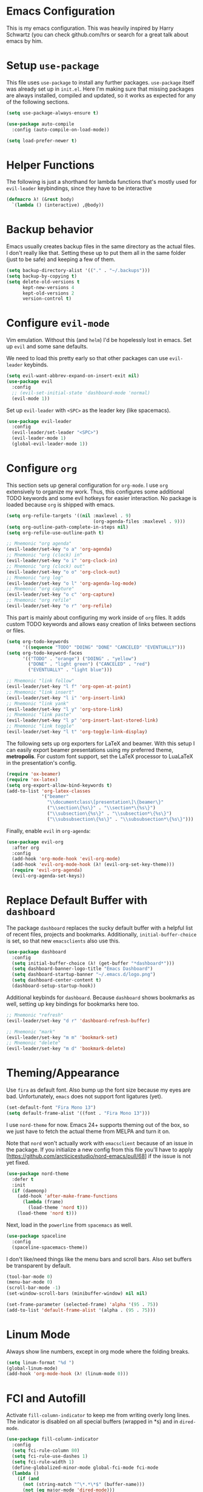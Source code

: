 * Emacs Configuration

This is my emacs configuration. This was heavily inspired by Harry Schwartz
(you can check github.com/hrs or search for a great talk about emacs by him.

* Setup =use-package=

This file uses =use-package= to install any further packages. =use-package=
itself was already set up in =init.el=. Here I'm making sure that missing
packages are always installed, compiled and updated, so it works as expected
for any of the following sections.

#+BEGIN_SRC emacs-lisp
(setq use-package-always-ensure t)

(use-package auto-compile
  :config (auto-compile-on-load-mode))

(setq load-prefer-newer t)
#+END_SRC

* Helper Functions

The following is just a shorthand for lambda functions that's
mostly used for =evil-leader= keybindings, since they have to
be interactive

#+BEGIN_SRC emacs-lisp
(defmacro λ! (&rest body)
  `(lambda () (interactive) ,@body))
#+END_SRC

* Backup behavior

Emacs usually creates backup files in the same directory as the actual files.
I don't really like that. Setting these up to put them all in the same folder
(just to be safe) and keeping a few of them.

#+BEGIN_SRC emacs-lisp
(setq backup-directory-alist '(("." . "~/.backups")))
(setq backup-by-copying t)
(setq delete-old-versions t
      kept-new-versions 4
      kept-old-versions 2
      version-control t)
#+END_SRC

* Configure =evil-mode=

Vim emulation. Without this (and =helm=) I'd be hopelessly lost in emacs. Set
up =evil= and some sane defaults.

We need to load this pretty early so that other packages can use =evil-leader=
keybinds.

#+BEGIN_SRC emacs-lisp
(setq evil-want-abbrev-expand-on-insert-exit nil)
(use-package evil
  :config
  ;; (evil-set-initial-state 'dashboard-mode 'normal)
  (evil-mode 1))
#+END_SRC

Set up =evil-leader= with =<SPC>= as the leader key (like spacemacs).

#+BEGIN_SRC emacs-lisp
(use-package evil-leader
  :config
  (evil-leader/set-leader "<SPC>")
  (evil-leader-mode 1)
  (global-evil-leader-mode 1))
#+END_SRC

* Configure =org=
  
This section sets up general configuration for =org-mode=. I use =org=
extensively to organize my work. Thus, this configures some additional
TODO keywords and some evil hotkeys for easier interaction. No package
is loaded because =org= is shipped with emacs.

#+BEGIN_SRC emacs-lisp
(setq org-refile-targets '((nil :maxlevel . 9)
                                (org-agenda-files :maxlevel . 9)))
(setq org-outline-path-complete-in-steps nil)
(setq org-refile-use-outline-path t)

;; Mnemonic "org agenda"
(evil-leader/set-key "o a" 'org-agenda)
;; Mnemonic "org (clock) in"
(evil-leader/set-key "o i" 'org-clock-in)
;; Mnemonic "org (clock) out"
(evil-leader/set-key "o o" 'org-clock-out)
;; Mnemonic "org log"
(evil-leader/set-key "o l" 'org-agenda-log-mode)
;; Mnemonic "org capture"
(evil-leader/set-key "o c" 'org-capture)
;; Mnemonic "org refile"
(evil-leader/set-key "o r" 'org-refile)
#+END_SRC

This part is mainly about configuring my work inside of =org=
files. It adds custom TODO keywords and allows easy creation of links
between sections or files.

#+BEGIN_SRC emacs-lisp
(setq org-todo-keywords
      '((sequence "TODO" "DOING" "DONE" "CANCELED" "EVENTUALLY")))
(setq org-todo-keyword-faces
      '(("TODO" . "orange") ("DOING" . "yellow")
        ("DONE" . "light green") ("CANCELED" . "red")
        ("EVENTUALLY" . "light blue")))

;; Mnemonic "link follow"
(evil-leader/set-key "l f" 'org-open-at-point)
;; Mnemonic "link insert"
(evil-leader/set-key "l i" 'org-insert-link)
;; Mnemonic "link yank"
(evil-leader/set-key "l y" 'org-store-link)
;; Mnemonic "link paste"
(evil-leader/set-key "l p" 'org-insert-last-stored-link)
;; Mnemonic "link toggle"
(evil-leader/set-key "l t" 'org-toggle-link-display)
#+END_SRC

The following sets up org exporters for LaTeX and beamer. With this
setup I can easily export beamer presentations using my preferred
theme, *metropolis*. For custom font support, set the LaTeX processor
to LuaLaTeX in the presentation's config.

#+BEGIN_SRC emacs-lisp
(require 'ox-beamer)
(require 'ox-latex)
(setq org-export-allow-bind-keywords t)
(add-to-list 'org-latex-classes
             '("beamer"
               "\\documentclass\[presentation\]\{beamer\}"
               ("\\section\{%s\}" . "\\section*\{%s\}")
               ("\\subsection\{%s\}" . "\\subsection*\{%s\}")
               ("\\subsubsection\{%s\}" . "\\subsubsection*\{%s\}")))
#+END_SRC

Finally, enable =evil= in =org-agenda=:

#+BEGIN_SRC emacs-lisp
(use-package evil-org
  :after org
  :config
  (add-hook 'org-mode-hook 'evil-org-mode)
  (add-hook 'evil-org-mode-hook (λ! (evil-org-set-key-theme)))
  (require 'evil-org-agenda)
  (evil-org-agenda-set-keys))
#+END_SRC

* Replace Default Buffer with =dashboard=

The package =dashboard= replaces the sucky default buffer with a helpful
list of recent files, projects and bookmarks. Additionally,
=initial-buffer-choice= is set, so that new =emacsclients= also use this.

#+BEGIN_SRC emacs-lisp
(use-package dashboard
  :config
  (setq initial-buffer-choice (λ! (get-buffer "*dashboard*")))
  (setq dashboard-banner-logo-title "Emacs Dashboard")
  (setq dashboard-startup-banner "~/.emacs.d/logo.png")
  (setq dashboard-center-content t)
  (dashboard-setup-startup-hook))
#+END_SRC

Additional keybinds for =dashboard=. Because =dashboard= shows
bookmarks as well, setting up key bindings for bookmarks here too.

#+BEGIN_SRC emacs-lisp
;; Mnemonic "refresh"
(evil-leader/set-key "d r" 'dashboard-refresh-buffer)

;; Mnemonic "mark"
(evil-leader/set-key "m m" 'bookmark-set)
;; Mnemonic "delete"
(evil-leader/set-key "m d" 'bookmark-delete)
#+END_SRC

* Theming/Appearance
  
Use =fira= as default font. Also bump up the font size because my eyes are
bad. Unfortunately, =emacs= does not support font ligatures (yet).

#+BEGIN_SRC emacs-lisp
(set-default-font "Fira Mono 13")
(setq default-frame-alist '((font . "Fira Mono 13")))
#+END_SRC

I use =nord-theme= for now. Emacs 24+ supports theming out of
the box, so we just have to fetch the actual theme from MELPA and
turn it on.

Note that =nord= won't actually work with =emacsclient= because of
an issue in the package. If you initialize a new config from this
file you'll have to apply [https://github.com/arcticicestudio/nord-emacs/pull/68]
if the issue is not yet fixed.

#+BEGIN_SRC emacs-lisp
(use-package nord-theme
  :defer t
  :init
  (if (daemonp)
    (add-hook 'after-make-frame-functions
      (lambda (frame)
        (load-theme 'nord t)))
    (load-theme 'nord t)))
#+END_SRC

Next, load in the =powerline= from =spacemacs= as well.

#+BEGIN_SRC emacs-lisp
(use-package spaceline
  :config
  (spaceline-spacemacs-theme))
#+END_SRC

I don't like/need things like the menu bars and scroll bars. Also set 
buffers be transparent by default.

#+BEGIN_SRC emacs-lisp
(tool-bar-mode 0)
(menu-bar-mode 0)
(scroll-bar-mode -1)
(set-window-scroll-bars (minibuffer-window) nil nil)

(set-frame-parameter (selected-frame) 'alpha '(95 . 75))
(add-to-list 'default-frame-alist '(alpha . (95 . 75)))
#+END_SRC

* Linum Mode

Always show line numbers, except in org mode where the folding breaks.

#+BEGIN_SRC emacs-lisp
(setq linum-format "%d ")
(global-linum-mode)
(add-hook 'org-mode-hook (λ! (linum-mode 0)))
#+END_SRC

* FCI and Autofill
  
Activate =fill-column-indicator= to keep me from writing
overly long lines. The indicator is disabled on all special buffers
(wrapped in *s) and in =dired-mode=.

#+BEGIN_SRC emacs-lisp
(use-package fill-column-indicator
  :config
  (setq fci-rule-column 80)
  (setq fci-rule-use-dashes 1)
  (setq fci-rule-width 1)
  (define-globalized-minor-mode global-fci-mode fci-mode
  (lambda ()
    (if (and
      (not (string-match "^\*.*\*$" (buffer-name)))
      (not (eq major-mode 'dired-mode)))
    (fci-mode 1))))
  (global-fci-mode 1))
#+END_SRC

* Toggles
  
The following keybinds toggle certain things that frequently need
to be changed (mostly modes).

#+BEGIN_SRC emacs-lisp
;; Mnemonic "fill"
(evil-leader/set-key "t f" 'auto-fill-mode)
;; Mnemonic "indicator"
(evil-leader/set-key "t i" 'fci-mode)
;; Mnemonic "linum"
(evil-leader/set-key "t l" 'linum-mode)
#+END_SRC

* Quick File Access

Some files need to be edited a lot (mostly configs and
org-journals). Provide some handy keybinds for them here. Update
<2019-12-20 Fri>: this does not really work across machines. Removing
file links for now.

#+BEGIN_SRC emacs-lisp
; Mnemonic: "config"
(evil-leader/set-key "f c" (defalias (make-symbol "edit-config")
                              (λ! (find-file "~/.emacs.d/config.org"))))
#+END_SRC

* Window Management

First of all, use spacemacs's =winum= to get numbered windows for easy switching,
then bind =<Leader> {n}= to =winum-select-window-{n}=.

#+BEGIN_SRC emacs-lisp
(use-package winum
  :config
  (evil-leader/set-key "1" 'winum-select-window-1)
  (evil-leader/set-key "2" 'winum-select-window-2)
  (evil-leader/set-key "3" 'winum-select-window-3)
  (evil-leader/set-key "4" 'winum-select-window-4)
  (evil-leader/set-key "5" 'winum-select-window-5)
  (evil-leader/set-key "6" 'winum-select-window-6)
  (evil-leader/set-key "7" 'winum-select-window-7)
  (evil-leader/set-key "8" 'winum-select-window-8)
  (evil-leader/set-key "9" 'winum-select-window-9)
  (setq winum-auto-setup-mode-line nil)
  (winum-mode 1))
#+END_SRC

Additionally, allow splitting windows using =w /= and =w -= . These windows
will be automatically numbered by =winum= anyway.

#+BEGIN_SRC emacs-lisp
(evil-leader/set-key "w /" 'split-window-right)
(evil-leader/set-key "w -" 'split-window-below)
#+END_SRC

Delete current window with =w d=.

#+BEGIN_SRC emacs-lisp
(evil-leader/set-key "w d" 'evil-window-delete)
#+END_SRC

Allow switching buffers with =b p= and =b n=. Delete buffers with =b d=.

#+BEGIN_SRC emacs-lisp
(evil-leader/set-key "b p" 'evil-prev-buffer)
(evil-leader/set-key "b n" 'evil-next-buffer)
(evil-leader/set-key "b d" 'evil-delete-buffer)
#+END_SRC

* Lisp Trickery

Here is some setup to make lisp hacking a bit easier. The following
snippet allows evaluating the currently selected expression or the
whole buffer.

#+BEGIN_SRC emacs-lisp
(evil-leader/set-key "e l" 'eval-last-sexp)
(evil-leader/set-key "e b" 'eval-buffer)
(evil-leader/set-key "e e" 'eval-expression)
#+END_SRC

* Configure =helm=

Load in =helm=, a great framework for incremental completion,
then, as always, set up keybinds with =evil=.

#+BEGIN_SRC emacs-lisp
(use-package helm
  :config
  (evil-leader/set-key "<SPC>" 'helm-M-x)
  (evil-leader/set-key "f f" 'helm-find-files)
  (evil-leader/set-key "f r" 'helm-recentf)
  (evil-leader/set-key "b b" 'helm-mini)
  (setq helm-ff-skip-boring-files t)
  (customize-set-variable 'helm-boring-file-regexp-list (cons "^\\..+" helm-boring-file-regexp-list))
  (helm-mode 1))
#+END_SRC

Also get =helm-descbinds=, which allows to search for keybinds
using =C-h=.

#+BEGIN_SRC emacs-lisp
(use-package helm-descbinds
  :config
  (helm-descbinds-mode))
#+END_SRC

* Configure =which-key=

=which-key= uses the minibuffer to interactively drill down into
keybinds. Neato!

#+BEGIN_SRC emacs-lisp
(use-package which-key
  :config
  (which-key-mode))
#+END_SRC
* Configure =projectile=

#+BEGIN_SRC emacs-lisp
(use-package projectile
  :config
  (setq projectile-completion-system 'helm))


 
(use-package helm-projectile
  :config
  (evil-leader/set-key "p f" 'helm-projectile-find-file)
  (evil-leader/set-key "p e" 'projectile-mode)
  (helm-projectile-on)
  (projectile-mode +1))

(use-package ag)
(use-package helm-ag
  :config
  (evil-leader/set-key "p g" 'projectile-ag))

#+END_SRC

* Configure =org-pomodoro=

Org-pomodoro allows starting pomodoros on org tasks , automatically
tracking spent time and playing audio notifications when pomodoros and
breaks start/end.

The default modeline sucks, so I'm using the package's hooks to write
to a file that I display on my =i3bar=.

This doesn't exactly work :/

#+BEGIN_SRC emacs-lisp

(setq jwinkler-org-pomodoro-minutes 0)
(setq jwinkler-org-pomodoro-file "~/tmp/.org-pomodoro")

(defun pomodoro-start ()
  "Called when starting a pomodoro. Writes the time to a
   temporary file to read with i3bar"
  (setq jwinkler-org-pomodoro-minutes 25)
  (with-temp-file jwinkler-org-pomodoro-file
    (insert "25 min"))
)

(defun pomodoro-tick ()
  "Called whenever a pomodoro ticks (every second). Updates
   the remaining minutes in the temporary file"
  (setq jwinkler-org-pomodoro-minutes (- (/ org-pomodoro-remaining-seconds 60) 1))
  (with-temp-file jwinkler-org-pomodoro-file
    (insert "tick"))
)

(defun pomodoro-done()
  "Called whenever a pomodoro is finished (or killed). Updates
   the temporary file to say inactive."
  (with-temp-file jwinkler-org-pomodoro-file
    (insert "done."))
)   

(use-package org-pomodoro
;;  :config
;;  (add-hook 'org-pomodoro-started-hook 'pomodoro-start)
;;  (add-hook 'org-pomodoro-tick-hook 'pomodoro-tick)
;;  (add-hook 'org-pomodoro-finished-hook 'pomodoro-done)
)
#+END_SRC

* Configure =vhdl-mode=

#+BEGIN_SRC emacs-lisp
(setq vhdl-company-name "Jakob Winkler")
(setq vhdl-clock-name "clk_i")
(setq vhdl-reset-name "reset_in")
(setq vhdl-testbench-declarations "  -- clock
  signal clk : std_ulogic := '1';
")
(setq vhdl-testbench-entity-file-name (quote (".*" . "\\&-ea")))
(setq vhdl-testbench-entity-name (quote (".*" . "tb_\\&")))
(setq vhdl-testbench-include-configuration nil)
(setq vhdl-testbench-include-library nil)
(setq vhdl-testbench-statements
   "  -- clock generation
  clk <= not clk after 10 ns;

  stimul: process
  begin
    wait until rising_edge(clk);
  end process stimul;
")
(setq vhdl-file-header
"-------------------------------------------------------------------------------
-- Title      : <title string>
-- Project    : <project>
-------------------------------------------------------------------------------
-- File       : <filename>
-- Standard   : <standard>
-- <copyright>-------------------------------------------------------------------------------

library ieee;
use ieee.std_logic_1164.all;
use ieee.numeric_std.all;

")

* Get some more packages

This is the place to add more packages that don't require a lot of
configuration.

#+BEGIN_SRC emacs-lisp
(use-package markdown-mode
  :mode (("README\\.md\\'" . gfm-mode)
         ("\\.md\\'" . markdown-mode)
         ("\\.markdown\\'" . markdown-mode))
  :init (setq markdown-command "multimarkdown"))
#+END_SRC

